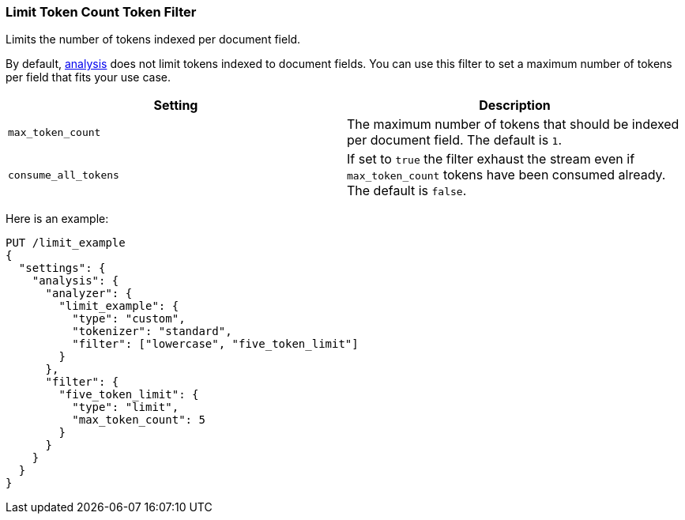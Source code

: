 [[analysis-limit-token-count-tokenfilter]]
=== Limit Token Count Token Filter

Limits the number of tokens indexed per document field.

By default, <<analysis,analysis>> does not limit tokens indexed to document
fields. You can use this filter to set a maximum number of tokens per field that
fits your use case.



[cols="<,<",options="header",]
|=======================================================================
|Setting |Description
|`max_token_count` |The maximum number of tokens that should be indexed
per document field. The default is `1`.

|`consume_all_tokens` |If set to `true` the filter exhaust the stream
even if `max_token_count` tokens have been consumed already. The default
is `false`.
|=======================================================================

Here is an example:

[source,console]
--------------------------------------------------
PUT /limit_example
{
  "settings": {
    "analysis": {
      "analyzer": {
        "limit_example": {
          "type": "custom",
          "tokenizer": "standard",
          "filter": ["lowercase", "five_token_limit"]
        }
      },
      "filter": {
        "five_token_limit": {
          "type": "limit",
          "max_token_count": 5
        }
      }
    }
  }
}
--------------------------------------------------
